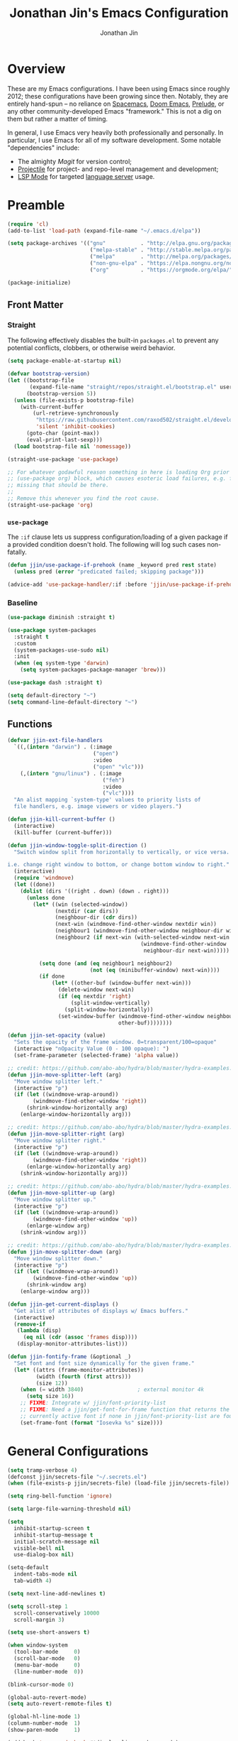 # -*- after-save-hook: (org-babel-tangle); before-save-hook: (delete-trailing-whitespace)-*-

#+TITLE: Jonathan Jin's Emacs Configuration
#+AUTHOR: Jonathan Jin
#+PROPERTY: header-args:emacs-lisp :exports code :results none :tangle init.el

#+STARTUP: showall

[[file:screenshot.png]]

* Overview

  These are my Emacs configurations. I have been using Emacs since roughly 2012;
  these configurations have been growing since then. Notably, they are entirely
  hand-spun -- no reliance on [[https://www.spacemacs.org/][Spacemacs]], [[https://github.com/hlissner/doom-emacs][Doom Emacs]], [[https://prelude.emacsredux.com/][Prelude]], or any other
  community-developed Emacs "framework." This is not a dig on them but rather a
  matter of timing.

  In general, I use Emacs very heavily both professionally and personally. In
  particular, I use Emacs for all of my software development. Some notable
  "dependencies" include:

  - The almighty [[magit.vc/][Magit]] for version control;
  - [[https://docs.projectile.mx/projectile/index.html][Projectile]] for project- and repo-level management and development;
  - [[https://emacs-lsp.github.io/lsp-mode/][LSP Mode]] for targeted [[https://microsoft.github.io/language-server-protocol/][language server]] usage.

* Preamble

  #+BEGIN_SRC emacs-lisp
    (require 'cl)
    (add-to-list 'load-path (expand-file-name "~/.emacs.d/elpa"))

    (setq package-archives '(("gnu"           . "http://elpa.gnu.org/packages/")
                              ("melpa-stable" . "http://stable.melpa.org/packages/")
                              ("melpa"        . "http://melpa.org/packages/")
                              ("non-gnu-elpa" . "https://elpa.nongnu.org/nongnu/")
                              ("org"          . "https://orgmode.org/elpa/")))

    (package-initialize)
  #+END_SRC

** Front Matter

*** Straight

    The following effectively disables the built-in =packages.el= to prevent any
    potential conflicts, clobbers, or otherwise weird behavior.

    #+begin_src emacs-lisp :tangle early-init.el
      (setq package-enable-at-startup nil)
    #+end_src

    #+BEGIN_SRC emacs-lisp
      (defvar bootstrap-version)
      (let ((bootstrap-file
             (expand-file-name "straight/repos/straight.el/bootstrap.el" user-emacs-directory))
            (bootstrap-version 5))
        (unless (file-exists-p bootstrap-file)
          (with-current-buffer
              (url-retrieve-synchronously
               "https://raw.githubusercontent.com/raxod502/straight.el/develop/install.el"
               'silent 'inhibit-cookies)
            (goto-char (point-max))
            (eval-print-last-sexp)))
        (load bootstrap-file nil 'nomessage))
    #+END_SRC

    #+BEGIN_SRC emacs-lisp
      (straight-use-package 'use-package)

      ;; For whatever godawful reason something in here is loading Org prior to the
      ;; (use-package org) block, which causes esoteric load failures, e.g. functions
      ;; missing that should be there.
      ;;
      ;; Remove this whenever you find the root cause.
      (straight-use-package 'org)
    #+END_SRC

*** =use-package=

    The =:if= clause lets us suppress configuration/loading of a given package
    if a provided condition doesn't hold. The following will log such cases
    non-fatally.

    #+BEGIN_SRC emacs-lisp
      (defun jjin/use-package-if-prehook (name _keyword pred rest state)
        (unless pred (error "predicated failed; skipping package")))

      (advice-add 'use-package-handler/:if :before 'jjin/use-package-if-prehook)
    #+END_SRC

*** Baseline

   #+BEGIN_SRC emacs-lisp
     (use-package diminish :straight t)

     (use-package system-packages
       :straight t
       :custom
       (system-packages-use-sudo nil)
       :init
       (when (eq system-type 'darwin)
         (setq system-packages-package-manager 'brew)))

     (use-package dash :straight t)

     (setq default-directory "~")
     (setq command-line-default-directory "~")
   #+END_SRC

** Functions

   #+BEGIN_SRC emacs-lisp
     (defvar jjin-ext-file-handlers
       `((,(intern "darwin") . (:image
                                ("open")
                                :video
                                ("open" "vlc")))
         (,(intern "gnu/linux") . (:image
                                   ("feh")
                                   :video
                                   ("vlc"))))
       "An alist mapping `system-type' values to priority lists of
       file handlers, e.g. image viewers or video players.")

     (defun jjin-kill-current-buffer ()
       (interactive)
       (kill-buffer (current-buffer)))

     (defun jjin-window-toggle-split-direction ()
       "Switch window split from horizontally to vertically, or vice versa.

     i.e. change right window to bottom, or change bottom window to right."
       (interactive)
       (require 'windmove)
       (let ((done))
         (dolist (dirs '((right . down) (down . right)))
           (unless done
             (let* ((win (selected-window))
                    (nextdir (car dirs))
                    (neighbour-dir (cdr dirs))
                    (next-win (windmove-find-other-window nextdir win))
                    (neighbour1 (windmove-find-other-window neighbour-dir win))
                    (neighbour2 (if next-win (with-selected-window next-win
                                               (windmove-find-other-window
                                                neighbour-dir next-win)))))

               (setq done (and (eq neighbour1 neighbour2)
                               (not (eq (minibuffer-window) next-win))))
               (if done
                   (let* ((other-buf (window-buffer next-win)))
                     (delete-window next-win)
                     (if (eq nextdir 'right)
                         (split-window-vertically)
                       (split-window-horizontally))
                     (set-window-buffer (windmove-find-other-window neighbour-dir)
                                        other-buf))))))))

     (defun jjin-set-opacity (value)
       "Sets the opacity of the frame window. 0=transparent/100=opaque"
       (interactive "nOpacity Value (0 - 100 opaque): ")
       (set-frame-parameter (selected-frame) 'alpha value))

     ;; credit: https://github.com/abo-abo/hydra/blob/master/hydra-examples.el
     (defun jjin-move-splitter-left (arg)
       "Move window splitter left."
       (interactive "p")
       (if (let ((windmove-wrap-around))
             (windmove-find-other-window 'right))
           (shrink-window-horizontally arg)
         (enlarge-window-horizontally arg)))

     ;; credit: https://github.com/abo-abo/hydra/blob/master/hydra-examples.el
     (defun jjin-move-splitter-right (arg)
       "Move window splitter right."
       (interactive "p")
       (if (let ((windmove-wrap-around))
             (windmove-find-other-window 'right))
           (enlarge-window-horizontally arg)
         (shrink-window-horizontally arg)))

     ;; credit: https://github.com/abo-abo/hydra/blob/master/hydra-examples.el
     (defun jjin-move-splitter-up (arg)
       "Move window splitter up."
       (interactive "p")
       (if (let ((windmove-wrap-around))
             (windmove-find-other-window 'up))
           (enlarge-window arg)
         (shrink-window arg)))

     ;; credit: https://github.com/abo-abo/hydra/blob/master/hydra-examples.el
     (defun jjin-move-splitter-down (arg)
       "Move window splitter down."
       (interactive "p")
       (if (let ((windmove-wrap-around))
             (windmove-find-other-window 'up))
           (shrink-window arg)
         (enlarge-window arg)))

     (defun jjin-get-current-displays ()
       "Get alist of attributes of displays w/ Emacs buffers."
       (interactive)
       (remove-if
        (lambda (disp)
          (eq nil (cdr (assoc 'frames disp))))
        (display-monitor-attributes-list)))

     (defun jjin-fontify-frame (&optional _)
       "Set font and font size dynamically for the given frame."
       (let* ((attrs (frame-monitor-attributes))
              (width (fourth (first attrs)))
              (size 12))
         (when (= width 3840)                 ; external monitor 4k
           (setq size 16))
         ;; FIXME: Integrate w/ jjin/font-priority-list
         ;; FIXME: Need a jjin/get-font-for-frame function that returns the frame's
         ;; currently active font if none in jjin/font-priority-list are found
         (set-frame-font (format "Iosevka %s" size))))
   #+END_SRC

* General Configurations

  #+BEGIN_SRC emacs-lisp
    (setq tramp-verbose 4)
    (defconst jjin/secrets-file "~/.secrets.el")
    (when (file-exists-p jjin/secrets-file) (load-file jjin/secrets-file))

    (setq ring-bell-function 'ignore)

    (setq large-file-warning-threshold nil)

    (setq
      inhibit-startup-screen t
      inhibit-startup-message t
      initial-scratch-message nil
      visible-bell nil
      use-dialog-box nil)

    (setq-default
      indent-tabs-mode nil
      tab-width 4)

    (setq next-line-add-newlines t)

    (setq scroll-step 1
      scroll-conservatively 10000
      scroll-margin 3)

    (setq use-short-answers t)

    (when window-system
      (tool-bar-mode     0)
      (scroll-bar-mode   0)
      (menu-bar-mode     0)
      (line-number-mode  0))

    (blink-cursor-mode 0)

    (global-auto-revert-mode)
    (setq auto-revert-remote-files t)

    (global-hl-line-mode 1)
    (column-number-mode  1)
    (show-paren-mode     1)

    (add-hook 'prog-mode-hook #'display-line-numbers-mode)

    (electric-pair-mode)

    (delete-selection-mode +1)

    (add-hook 'prog-mode-hook 'turn-on-auto-fill)
    (add-hook 'text-mode-hook 'turn-on-auto-fill)

    (fringe-mode '(4 . 0))

    (with-eval-after-load 'dired
      (define-key dired-mode-map (kbd "RET") 'dired-find-alternate-file))

    (put 'dired-find-alternate-file 'disabled nil)

    (setq echo-keystrokes 0)

    (use-package image-dired
      :after dash
      :init
      (if-let* ((handlers (alist-get system-type jjin-ext-file-handlers))
                (handler (-first 'executable-find (plist-get handlers :image))))
          (setq image-dired-external-viewer (executable-find handler))))

    (setq term-ansi-default-program (getenv "SHELL"))

    (setq enable-remote-dir-locals t)

    (setq custom-file "~/.emacs-custom.el")
    (when (file-exists-p custom-file) (load custom-file))

    (use-package midnight
      :init
      (setq clean-buffer-list-delay-general 0.006)) ; 10 minutes

    (setq-default fill-column 80)
  #+END_SRC

** Scratch Org-mode

   I spend more time in Org-mode than I do writing Elisp.

   #+BEGIN_SRC emacs-lisp
     ;; (setq initial-major-mode 'org-mode)
   #+END_SRC

** Appearance

*** Themes

    #+BEGIN_SRC emacs-lisp
      (use-package gotham-theme
        :if window-system
        :disabled t
        :config
        (load-theme 'gotham t))

      (use-package nord-theme
        :if window-system
        :straight t
        :disabled t
        :custom (nord-comment-brightness 10)
        :config
        (load-theme 'nord t))

      (use-package kaolin-themes
        :if window-system
        :straight t
        :config
        (load-theme 'kaolin-ocean t))
    #+END_SRC

*** General

    #+BEGIN_SRC emacs-lisp
      (setq-default x-stretch-cursor t)

      (setq custom-safe-themes t)

      (defun jjin/switch-to-scratch-or-create ()
        "Switches to scratch buffer if it exists, creating it if not."
        (interactive)
        (switch-to-buffer "*scratch*"))

      (defun jjin/font-installed-p (font-name)
        "Returns t if FONT-NAME is found to be installed; nil otherwise."
        (not (null (x-list-fonts font-name))))

      ;; FIXME: This needs to tap homebrew/cask-fonts first
      ;; FIXME: This currently does not work, since
      ;; `system-packages-package-installed-p' isn't anything more than an alias to
      ;; `executable-find', making this useless.
      ;; (system-packages-ensure "font-iosevka")

      ;; FIXME:
      ;;
      ;; Elements in font-priority-list should consist of:
      ;;   - Font name;
      ;;   - Sizes for: large screens; small screens; etc.
      ;;
      ;; This can allow consuming functions e.g. jjin-fontify-frame to select both the
      ;; name and size based on the display the current frame resides on.
      (defvar jjin/font-priority-list
        '("Iosevka Nerd Font 12" "Iosevka 12" "IBM Plex Mono 12" "Source Code Pro 14" "Terminus (TTF) 16")
        "Priority-sorted list of fonts to attempt to set frame to.")

      ;; TODO: Install font-iosevka

      (if window-system
          (-when-let (font-name (-first 'jjin/font-installed-p jjin/font-priority-list))
            (set-frame-font font-name)))

      ;; (when (functionp 'set-fontset-font)
      ;;   (set-fontset-font "fontset-default"
      ;;                     'unicode
      ;;                     (font-spec :family "DejaVu Sans Mono")))

      (jjin-set-opacity 90)

      (add-hook 'window-size-change-functions #'jjin-fontify-frame)
    #+END_SRC

** Environment-specific

*** Mac

    #+BEGIN_SRC emacs-lisp
      (add-to-list 'default-frame-alist '(undecorated . t))
      (when (eq system-type 'darwin)
        (add-to-list 'auth-sources 'macos-keychain-internet)

        (setq mac-command-modifier 'meta)
        (setq mac-right-command-modifier 'meta)
        (setq mac-option-modifier 'super)
        (setq mac-right-option-modifier 'super)
        (setq system-uses-terminfo nil))
    #+END_SRC

    =compilation-mode= invokes shell in a non-interactive shell, which means
    that configurations in =.bashrc= do not get surfaced. This can cause
    complications in cases where, for instance, successful compilation is
    predicated on conditions set within a provisioned profile file that I do not
    control. When Bash is started non-interactively, it looks for =BASH_ENV= in
    the environment, expands its value if it appears there, and uses the
    expanded value as the name of a file to read and execute. As such, we set
    that environment value to our startup file here.

    #+begin_src emacs-lisp
      (when (eq system-type 'darwin) (setenv "BASH_ENV" "$HOME/.bashrc"))
    #+end_src


** Server

   Make sure =EDITOR= and/or =VISUAL= is/are set to =emacsclient=.

   #+BEGIN_SRC emacs-lisp
     (use-package server
       :config
       (unless (server-running-p) (server-start)))
   #+END_SRC

** Nested .dir-locals.el

   #+begin_src emacs-lisp
     (use-package nested-dir-local
       :straight (:repo "git@github.com:jinnovation/nested-dir-locals.el.git"))
   #+end_src

** Window Configurations

   #+begin_src emacs-lisp
     (use-package eyebrowse
       :straight t
       :custom
       (eyebrowse-new-workspace t)
       :config
       (eyebrowse-mode 1))
     ;; FIXME: Add eyebrowse switch window config bindings to the window hydra

     (defvar jjin/help-modes '(helpful-mode
                               help-mode
                               Man-mode
                               woman-mode
                               Info-mode
                               godoc-mode))

     (defun jjin/help-buffer-p (buf &optional act)
       "Check if BUF is a 'help' buffer.

     ACT is a buffer action that enables use in
     `display-buffer-alist'."
       (member (with-current-buffer buf major-mode) jjin/help-modes))

     (add-to-list 'display-buffer-alist
                  `(jjin/help-buffer-p
                    (display-buffer--maybe-same-window
                     display-buffer-reuse-window
                     display-buffer-reuse-mode-window)
                    (mode . ,jjin/help-modes)
                    (inhibit-same-window . nil)))

     ;; FIXME: This doesn't play nicely w/ M-x mu4e
     (add-to-list 'display-buffer-alist
                  '((lambda (buf act) (equal (with-current-buffer buf major-mode) 'mu4e-headers-mode))
                    (display-buffer--maybe-same-window
                     display-buffer-reuse-window
                     display-buffer-reuse-mode-window)

                    (mode . mu4e-headers-mode)
                    (inhibit-same-window . nil)
                    )
                  )
   #+end_src

** Tab Bar

   #+begin_src emacs-lisp
     (add-to-list 'tab-bar-format 'tab-bar-format-align-right t)
     (add-to-list 'tab-bar-format 'tab-bar-format-global t)
   #+end_src

** Compilation mode

   #+begin_src emacs-lisp
     (add-hook 'compilation-filter-hook 'ansi-color-compilation-filter)
   #+end_src

* Keys

** Personal maps

   #+BEGIN_SRC emacs-lisp
     (define-prefix-command 'jjin-vc-map)
     (bind-key "C-c v" 'jjin-vc-map)
   #+END_SRC

** Keybindings

   #+BEGIN_SRC emacs-lisp
     (bind-keys :map global-map
                ("C-x k"              . jjin-kill-current-buffer)
                ("C-x m"              . execute-extended-command)
                ("RET"                . newline-and-indent))

     (unbind-key "<menu>")
     (unbind-key "M-`")
     (unbind-key "C-c C-w")
     (unbind-key "C-x C-n")      ; set-goal-column
     (unbind-key "s-t")          ; ns-popup-font-panel
     (unbind-key "s-w")          ; delete-frame

     (unbind-key "<f10>")
     (unbind-key "<f11>")
     (unbind-key "M-<f10>")
     (unbind-key "<escape> <f10>")

     (bind-keys :map global-map
                ("<s-backspace>" . backward-kill-word)
                ("s-s" . save-buffer)
                ("s-b" . switch-to-buffer)
                ("s-`" . recompile))
   #+END_SRC

   #+BEGIN_SRC emacs-lisp
     (use-package hydra
       :commands defhydra
       :straight t)

     (use-package pretty-hydra
       :straight t
       :after all-the-icons
       :config
       (pretty-hydra-define jjin-hydra-exec
         (:title (with-material "apps" "Apps" 1 -0.05))
         ("General" ()))

       (pretty-hydra-define jjin-hydra-window
         (:title (with-octicon "browser" "Windows" 1 -0.05))

         ("Move"
          (("h" windmove-left "move left")
           ("l" windmove-right "move right")
           ("j" windmove-down "move down")
           ("k" windmove-up "move up"))
          "Split"
          (("H" jjin-move-splitter-left "move splitter left")
           ("L" jjin-move-splitter-right "move splitter right")
           ("J" jjin-move-splitter-down "move splitter down")
           ("K" jjin-move-splitter-up "move splitter up")
           ("|" jjin-window-toggle-split-direction "toggle split")
           ("s" split-window-below "split window (below)")
           ("v" split-window-right "split window (right)"))
          "Other"
          (("q" delete-window "delete window")
           ("Q" kill-buffer-and-window "kill buffer, delete window")
           ("b" balance-windows "balance")
           (";" ace-window "select window" :exit t))))

       (pretty-hydra-define jjin-buffer-hydra
         (:title (with-material "code" "Buffers" 1 -0.005) :color teal)
         ("Name"
          (("r" rename-buffer "Rename"))))

       (bind-key "C-c b" 'jjin-buffer-hydra/body)

       (bind-key "C-c w" 'jjin-hydra-window/body)
       (bind-key "s-<escape>" 'jjin-hydra-exec/body))

     (use-package major-mode-hydra
       :straight t
       :bind
       ("s-SPC" . major-mode-hydra))
   #+END_SRC

* Development Environments

** LSP

   The [[https://microsoft.github.io/language-server-protocol/][Language Server Protocol (LSP)]] provides an interchange protocol to allow
   editor-agnostic language functionality.

   #+begin_src emacs-lisp
     (use-package eglot
      :ensure-system-package (typescript-language-server gopls))
   #+end_src

   #+begin_src emacs-lisp
     (use-package lsp-mode
        :straight t
        :hook ((python-mode . lsp-deferred)
               (tsx-ts-mode . lsp-deferred)
               (typescript-ts-mode . lsp-deferred)
               (go-mod-ts-mode . lsp-deferred)
               (go-ts-mode . lsp-deferred))
               ;; (terraform-mode . lsp-deferred)
               ;; (yaml-mode . lsp-deferred))
        ;; TODO:
        ;; For Python, would like the following installed:
        ;;   - python-lsp-server
        ;;   - python-lsp-black
        ;;   - pylsp-mypy
        ;;   - pyls-isort
        :custom
        (lsp-ui-sideline-enable nil)         ; Disable until the weird text
                                             ; overflow issue is fixed
        (lsp-signature-render-documentation nil)
        (lsp-pyls-configuration-sources ["flake8"])
        (lsp-pyls-plugins-pycodestyle-enabled nil)
        (lsp-pylsp-server-command '("pylsp"))
        (lsp-pyls-server-command '("pylsp"))
        (lsp-enable-snippet nil)
        (lsp-log-io t)
        (lsp-document-sync-method nil)
        (lsp-print-performance t)
        (lsp-before-save-edits nil)
        (lsp-signature-render-documentation t)
        (lsp-pyls-plugins-pydocstyle-enabled t)
        (lsp-pyls-plugins-pyflakes-enabled nil)
        (lsp-pyls-plugins-flake8-enabled t)
        (lsp-pyls-plugins-pydocstyle-convention "pep257")
        (lsp-pyls-plugins-mccabe-enabled nil)
        (lsp-go-codelenses nil)
        (lsp-go-use-gofumpt t)
        :init
        ;; (setq lsp-document-sync-method 'lsp--sync-incremental)
        (add-hook 'hack-local-variables-hook
                  (lambda () (when (derived-mode-p 'python-mode) (lsp))))
        :config
        (when (-contains? (lsp-session-folders (lsp-session)) (f-expand "~"))
          (warn "LSP workspace folders list contains home dir; this can be problematic, consider removing."))

        (lsp-register-custom-settings '(("gopls.completeUnimported" t t)
                                        ("gopls.staticcheck" t t)
                                        ("pyls.plugins.pyls_mypy.enabled" t t)
                                        ("pyls.plugins.pyls_mypy.live_mode" nil t)))

        ;; FIXME: Oncen gopackagesdriver is available, set up here to cooperate w/
        ;; Bazel projects.
        (defun lsp-go-install-save-hooks ()
          (add-hook 'before-save-hook #'lsp-format-buffer t t)
          (add-hook 'before-save-hook #'lsp-organize-imports t t))
        (add-hook 'go-mode-hook #'lsp-go-install-save-hooks))
   #+end_src

** Bazel

   #+begin_src emacs-lisp
     (use-package bazel-mode
       :disabled t
       :straight (emacs-bazel-mode :type git :host github :repo "bazelbuild/emacs-bazel-mode"))
   #+end_src

** C/C++

   #+BEGIN_SRC emacs-lisp
     (setq c-block-comment-prefix "* ")

     ;; (defvaralias 'c-basic-offset 'tab-width)

     (c-set-offset 'arglist-intro '+)
     (c-set-offset 'arglist-close 0)
   #+END_SRC

   #+BEGIN_SRC emacs-lisp
     (use-package irony
       :disabled t
       :commands irony-mode
       :init
       (add-hook 'c-mode-hook 'irony-mode)
       (add-hook 'c++-mode-hook 'irony-mode)
       :config
       (use-package flycheck-irony
         :config
         (add-hook 'flycheck-mode-hook 'flycheck-irony-setup)))

     (use-package company-irony
       :disabled t
       :config
       (add-to-list 'company-backends 'company-irony))

     (use-package clang-format
       :disabled t
       :config
       (add-to-list 'auto-mode-alist '("\\.clang-format$" . yaml-mode)))
   #+END_SRC

** Editorconfig

   #+begin_src emacs-lisp
     (use-package editorconfig
       :straight t
       :config
       (editorconfig-mode 1))
   #+end_src
** Go

   #+BEGIN_SRC emacs-lisp
     (require 'go-ts-mode)

     (use-package lsp-ivy
       :straight t
       :after (ivy lsp-mode))

     (use-package lsp-ui
       :straight t
       :after lsp-mode
       :custom
       (lsp-ui-doc-enable nil "doc display on hover uses posframes (don't work well w/ macos fullscreen)")
       (lsp-ui-sideline-show-hover t))
   #+END_SRC

** Lisp

   #+BEGIN_SRC emacs-lisp
     (add-to-list 'auto-mode-alist '("emacs$" . emacs-lisp-mode))
     (add-to-list 'auto-mode-alist '("Cask" . emacs-lisp-mode))
   #+END_SRC

** Javascript

   #+BEGIN_SRC emacs-lisp
     (defvaralias 'js-indent-level 'tab-width)

     (use-package js2-mode
       :mode (("\\.js$" . js2-mode)
              ("\\.jsx$" . js2-jsx-mode))
       :straight t)

     (use-package json-mode
       :straight t)
   #+END_SRC

** LaTeX

   #+BEGIN_SRC emacs-lisp
     ;; sets latex-mode to compile w/ pdflatex by default
     (setq TeX-PDF-mode t
         TeX-parse-self t
         TeX-newline-function 'reindent-then-newline-and-indent)

     (eval-after-load "tex"
         '(setcdr (assoc "LaTeX" TeX-command-list)
              '("%`%l%(mode) -shell-escape%' %t"
                   TeX-run-TeX nil (latex-mode doctex-mode) :help "Run LaTeX")))

     ;; latex-mode-specific hooks (because latex-mode is not derived from prog-mode)
     (add-hook 'LaTeX-mode-hook
         (lambda ()
             (TeX-fold-mode 1)
             (auto-fill-mode)
             (add-to-list 'TeX-command-list '("XeLaTeX" "%`xelatex%(mode)%' %t"
                                                 TeX-run-TeX nil t))))
   #+END_SRC

** Shell

   #+BEGIN_SRC emacs-lisp
     (add-to-list 'auto-mode-alist '("zshrc$" . sh-mode))
     (add-to-list 'auto-mode-alist '("\\.zsh$" . sh-mode))
     (add-to-list 'auto-mode-alist '("\\.bats$" . sh-mode))
   #+END_SRC

** Graphing

   #+begin_src emacs-lisp
     (use-package graphviz-dot-mode
       :straight t)
   #+end_src

   #+begin_src emacs-lisp
     (use-package mermaid-mode
       :straight t
       :mode (("\\.mmd$" . mermaid-mode)))
   #+end_src

** Haskell

   #+BEGIN_SRC emacs-lisp
     (use-package haskell-mode
       :disabled t
       :config
       (add-hook 'haskell-mode-hook 'turn-on-haskell-indent))
   #+END_SRC

** SQL

   #+BEGIN_SRC emacs-lisp
     (add-hook 'sql-interactive-mode-hook
               (lambda ()
                 (toggle-truncate-lines t)))
   #+END_SRC

** Protobuf

   #+begin_src emacs-lisp
     (use-package protobuf-mode
       :straight t)
   #+end_src

** Python

   #+BEGIN_SRC emacs-lisp
     (add-to-list 'major-mode-remap-alist
                  '(python-mode . python-ts-mode))

     (setq python-fill-docstring-style 'pep-257)

     (setq python-indent-def-block-scale 1)

     (use-package pyvenv
       :straight t
       :init
       (setenv "WORKON_HOME" "~/.pyenv/versions"))
   #+END_SRC

** Emacs Lisp

   #+BEGIN_SRC emacs-lisp
     (use-package elisp-mode
       :bind (("C-c C-f" . find-function)
              ("C-c C-v" . find-variable)))

     (use-package elisp-autofmt
       :straight t
       :disabled t
       :commands (elisp-autofmt-mode elisp-autofmt-buffer))

     (use-package buttercup
       :straight t)
   #+END_SRC

** Markdown

   #+BEGIN_SRC emacs-lisp
     (use-package markdown-mode
       :straight t
       :mode "\\.md$"
       :bind (:map markdown-mode-map
                   ("M-]" . markdown-demote)
                   ("M-[" . markdown-promote))
       :init
       (setq markdown-asymmetric-header t)
       :config
       (add-hook 'markdown-mode-hook 'auto-fill-mode))

     (use-package markdown-mode+
       :straight t
       :after markdown-mode)
   #+END_SRC

** Treesitter

   #+begin_src emacs-lisp
     (defun jjin/treesit-install-grammar-maybe (lang)
       "Installs Tree-sitter grammar for LANG if and only if it is not already
       installed and available."
       (unless (treesit-language-available-p lang)
         (treesit-install-language-grammar lang)))

     (use-package treesit
       :custom
       (treesit-language-source-alist
        '((tsx "https://github.com/tree-sitter/tree-sitter-typescript" "v0.20.6" "tsx/src")
          (go "https://github.com/tree-sitter/tree-sitter-go" "v0.20.0" "src")
          (yaml "https://github.com/ikatyang/tree-sitter-yaml" "v0.5.0" "src")
          (gomod "https://github.com/camdencheek/tree-sitter-go-mod" "v1.0.2" "src")
          (python "https://github.com/tree-sitter/tree-sitter-python" "v0.21.0" "src")
          (typescript "https://github.com/tree-sitter/tree-sitter-typescript" "v0.20.6" "typescript/src")
          (typst "https://github.com/uben0/tree-sitter-typst" "v0.10-2" "src")))
       :config
       (dolist (src treesit-language-source-alist)
         (jjin/treesit-install-grammar-maybe (car src))))
   #+end_src

** Typescript

   #+begin_src emacs-lisp
     (use-package typescript-ts-mode)
   #+end_src
** Typst

   #+begin_src emacs-lisp
     (use-package typst-ts-mode
       :after (treesit major-mode-hydra)
       :straight (typst-ts-mode :type git :host sourcehut :repo "meow_king/typst-ts-mode" :files (:defaults "*.el"))
       :config
       (defun jjin/run-typstfmt-maybe ()
         "Runs typstfmt on the current buffer if it is installed."
         (interactive)
         (when (and (executable-find "typstfmt") (buffer-file-name))
           (shell-command (format "typstfmt %s" (buffer-file-name)))))

       ;; FIXME: For some reason doesn't work?
       ;; (defun jjin/typst-install-save-hooks ()
       ;;   (add-hook 'before-save-hook #'jjin/run-typstfmt-maybe t t))

       ;; (add-hook 'typst-ts-mode-hook #'jjin/typst-install-save-hooks)

       (major-mode-hydra-define typst-ts-mode
         (:title "Typst: Commands")
         ("Compilation"
          (("C" typst-ts-mode-compile "Compile")
           ("c" typst-ts-mode-compile-and-preview "Compile and preview")
           ;; FIXME: Display whether currently on or off
           ("w" typst-ts-mode-watch-toggle "Watch toggle"))
          "Format"
          (("f" jjin/run-typstfmt-maybe "Auto-format")))))
   #+end_src
** YAML

   #+BEGIN_SRC emacs-lisp
     (use-package yaml-ts-mode)
   #+END_SRC

** Jinja2

   #+begin_src emacs-lisp
     (use-package jinja2-mode
       :straight t)
   #+end_src

* General Packages

** =ace-link=

   #+BEGIN_SRC emacs-lisp
     (use-package ace-link
       :straight t
       :after org ;; fn ace-link-org loads org-mode
       :commands (ace-link-eww ace-link-setup-default)
       :init (ace-link-setup-default))
   #+END_SRC

** =ace-window=

   #+BEGIN_SRC emacs-lisp
     (use-package ace-window
       :commands ace-window
       :straight t
       :init
       (setq aw-keys '(?a ?r ?s ?t ?q ?w ?f ?p))

       :config
       ;; technically should be able to use mu4e~update-name but for whatever reason
       ;; the mu4e update index function uses the hardcoded string w/ space padding.
       (add-to-list 'aw-ignored-buffers " *mu4e-update*"))
   #+END_SRC

** [[https://github.com/wandersoncferreira/code-review][code-review]]

   #+begin_src emacs-lisp
     (use-package code-review
       :straight t
       :disabled t)
   #+end_src

** =conf-mode=

   #+BEGIN_SRC emacs-lisp
     (use-package conf-mode
       :mode
       (;; systemd
         ("\\.service\\'"     . conf-unix-mode)
         ("\\.timer\\'"      . conf-unix-mode)
         ("\\.target\\'"     . conf-unix-mode)
         ("\\.mount\\'"      . conf-unix-mode)
         ("\\.automount\\'"  . conf-unix-mode)
         ("\\.slice\\'"      . conf-unix-mode)
         ("\\.socket\\'"     . conf-unix-mode)
         ("\\.path\\'"       . conf-unix-mode)

         ;; general
         ("conf\\(ig\\)?$"   . conf-mode)
         ("rc\\(_local\\)?$" . conf-mode)))
   #+END_SRC

** =company=

   #+BEGIN_SRC emacs-lisp
     (use-package company
       :defines company-backends
       :diminish company-mode
       :straight t
       :custom
       (company-dabbrev-downcase nil)
       :config
       (add-hook 'after-init-hook 'global-company-mode)
       (setq company-idle-delay 0.1))
   #+END_SRC

** =dired=

   #+BEGIN_SRC emacs-lisp
     (setq dired-listing-switches "-alh")

     (use-package dired-open
       :straight t
       :after dash
       :init
       (if-let* ((handler-vid (-first 'executable-find
                                      (plist-get
                                       (alist-get system-type jjin-ext-file-handlers)
                                       :video)))
                 (path (executable-find handler-vid)))
           (setq dired-open-extensions `(("mp4" . ,(executable-find handler-vid))
                                         ("avi" . ,(executable-find handler-vid))))))
   #+END_SRC

   #+begin_src emacs-lisp
     (use-package dirvish
       :straight t
       :init
       (pretty-hydra-define+ jjin-hydra-exec nil
         ("General" (("d" dirvish "dirvish" :exit t))))

       :config
       (dirvish-override-dired-mode))
   #+end_src

** =doc-view-mode=

   #+BEGIN_SRC emacs-lisp
     (use-package doc-view
       :init
       (setq doc-view-resolution 200))
   #+END_SRC

** Docker

   #+begin_src emacs-lisp
     (use-package docker
       :straight t)

     (use-package dockerfile-mode
       :straight t)
   #+end_src

** =ediff=

   #+BEGIN_SRC emacs-lisp
     (use-package ediff
       :custom
       (ediff-window-setup-function 'ediff-setup-windows-plain))
   #+END_SRC

** =exec-path-from-shell=

   #+BEGIN_SRC emacs-lisp
     (use-package exec-path-from-shell
       :straight t
       :custom
       (exec-path-from-shell-variables '("PATH"
                                         "MANPATH"
                                         "GOPATH"
                                         "GOROOT"
                                         "GO111MODULE"
                                         "JENKINS_USER"
                                         "JENKINS_API_TOKEN"))
       ;; (exec-path-from-shell-shell-name "zsh")
       (exec-path-from-shell-shell-name shell-file-name)
       :config
       (exec-path-from-shell-initialize))
    #+END_SRC

** vterm

   #+begin_src emacs-lisp
     (use-package vterm
       ;; :ensure-system-package cmake
       :straight t
       :bind (:map global-map
                   ("s-v" . vterm))
       :hook
       (vterm-mode . goto-address-mode)
       :custom
       (vterm-shell "/bin/zsh")
       (vterm-kill-buffer-on-exit t)
       :config
       (with-eval-after-load 'evil
         (add-to-list 'evil-emacs-state-modes 'vterm-mode)))
   #+end_src

** Evil (base + extras)

   #+BEGIN_SRC emacs-lisp
     (use-package evil
       :straight t
       :defines evil-normal-state-map
       :custom
       (evil-esc-delay 0)
       :config
       (evil-set-leader '(normal motion) (kbd "SPC"))
       (evil-define-key 'normal 'global (kbd "<leader>s") 'save-buffer)

       (mapc (lambda (m) (add-to-list 'evil-emacs-state-modes m t))
         '(eshell-mode
            calendar-mode

            finder-mode
            info-mode

            eww-mode
            eww-bookmark-mode

            dired-mode
            image-mode
            image-dired-thumbnail-mode
            image-dired-display-image-mode

            git-rebase-mode

            help-mode

            sql-interactive-mode
            org-capture-mode))
       ;; FIXME: what's the diff between set-initial-state and adding to list directly?
       (evil-set-initial-state 'term-mode 'emacs)

       (bind-keys :map evil-emacs-state-map
         ("<escape>" . evil-execute-in-normal-state))

       (evil-mode 1))

     (use-package evil-numbers
       :after evil
       :straight t
       :config
       (bind-keys :map evil-normal-state-map
                  ("C-a"   . evil-numbers/inc-at-pt)
                  ("C-c -" . evil-numbers/dec-at-pt)))

     (use-package evil-search-highlight-persist
       :after evil
       :straight t
       :config
       (bind-key "C-l" 'evil-search-highlight-persist-remove-all
                 evil-normal-state-map)
       (global-evil-search-highlight-persist t)

       (set-face-attribute
        'evil-search-highlight-persist-highlight-face
        nil
        :background (face-attribute 'match :background)))

     (use-package evil-surround
       :after evil
       :straight t
       :config
       (global-evil-surround-mode 1))

     (use-package evil-nerd-commenter
       :after evil
       :straight t
       :pretty-hydra
       ((:color teal)
        ("Commenting"
          (("i" evilnc-comment-or-uncomment-lines "Comment/Uncomment Lines")
           ("c" evilnc-copy-and-comment-lines "Copy and comment"))))
       :bind ("C-c c" . evil-nerd-commenter-hydra/body)
       :config
       (evil-define-key '(normal motion) 'global (kbd "<leader>c") 'evil-nerd-commenter-hydra/body))

   #+END_SRC

** =fill-column-indicator=

   #+BEGIN_SRC emacs-lisp
     (use-package fill-column-indicator
       :commands turn-on-fci-mode
       :straight t
       :disabled t
       :init
       (add-hook 'prog-mode-hook 'turn-on-fci-mode)
       (add-hook 'text-mode-hook 'turn-on-fci-mode)
       (setq fci-rule-color (face-attribute 'highlight :background)))
   #+END_SRC

** =flycheck=

   #+BEGIN_SRC emacs-lisp
     (use-package flycheck
       :straight t
       :defines flycheck-mode-hook
       :config
       (add-hook 'after-init-hook #'global-flycheck-mode))
   #+END_SRC

** Screencasting

   #+begin_src emacs-lisp
     (use-package gif-screencast
       :straight t
       :custom
       (gif-screencast-args '("-x"))
       ;; I have no idea why this value works but it does so whatever
       (gif-screencast-scale-factor 2.0)
       (gif-screencast-cropping-program "mogrify")
       (gif-screencast-capture-format "ppm"))
   #+end_src

** Git

   #+BEGIN_SRC emacs-lisp
     (bind-keys :map jjin-vc-map
                ("g" . vc-git-grep))

     (setq vc-handled-backends '(git))
   #+END_SRC

*** =git-commit-mode=

    #+BEGIN_SRC emacs-lisp
      (use-package git-commit-mode
        :commands git-commit-mode)
    #+END_SRC

*** =gitconfig-mode=
    #+BEGIN_SRC emacs-lisp
      (use-package gitconfig-mode
        :disabled t
        :straight t
        :mode "gitconfig")
    #+END_SRC

*** =gitignore-mode=

    #+BEGIN_SRC emacs-lisp
      (use-package gitignore-mode
        :disabled t
        :straight t
        :mode "gitignore")
    #+END_SRC

*** Magit

    Merge commits can sometimes be massive -- particularly in monorepo
    environments. Since showing the diff during commit in such scenarios is of
    questionable utility, we suppress its behavior with the following advice.

    #+begin_src emacs-lisp
      (defun jjin/do-if-merge-not-in-progress (oldfun)
        "Displays the diff during commit only in cases where a merge is
        not in progress."
        (when (not (magit-merge-in-progress-p)) (funcall oldfun)))

      (defun jjin/magit-fetch-from-origin-master ()
        (interactive)
        (magit-git-fetch "origin" "master"))

      (defun jjin/magit-checkout-previous-branch ()
        (interactive)
        (if-let ((p (magit-get-previous-branch)))
            (magit-checkout p)
          (error "No previous branch")))
    #+end_src

    #+BEGIN_SRC emacs-lisp
      ;; TODO: Magit has migrated to using transient, so all commented sections will
      ;; eventually need to be updated or removed.

      (use-package transient
        :straight (:source melpa)
        :init
        (setq transient-show-common-commands nil))

      (use-package git-modes
        :straight t)

      (use-package magit
        :straight t
        :hook
        (magit-revision-mode . goto-address-mode)
        :init
        ;; On status buffer init, jump to either unstaged changes or staged changes,
        ;; if present
        (setq magit-status-initial-section
              '(((unstaged) (status))
                ((staged) (status))))

        (add-to-list
         'safe-local-variable-values
         '(magit-status-headers-hook . (list
                                        magit-insert-error-header
                                        magit-insert-diff-filter-header
                                        magit-insert-head-branch-header
                                        magit-insert-upstream-branch-header
                                        magit-insert-push-branch-header)))

        (setq magit-log-arguments '("--graph"
                                    "--decorate"
                                    "--color"))

        (setq magit-display-buffer-function 'magit-display-buffer-same-window-except-diff-v1)

        (defun jjin/magit-status-at (dir)
          "Open Magit status buffer for project at root DIR."
          (magit-status dir))
        :bind (:map jjin-vc-map
                    ("!" . magit-git-command-topdir)
                    ("C" . magit-branch-and-checkout)
                    ("F" . magit-pull)
                    ("P" . magit-push)
                    ("b" . magit-blame)
                    ("c" . magit-checkout)
                    ("d" . magit-diff)
                    ("f" . magit-fetch)
                    ("l" . magit-log)
                    ("m" . magit-merge)
                    ("v" . magit-status)
                    ("z" . magit-stash)
                    :map magit-mode-map
                    ("X" . magit-reset-hard))

        :commands (magit-status)

        :config
        (with-eval-after-load 'git-rebase
          (bind-keys :map git-rebase-mode-map ("u" . git-rebase-undo)))

        ;; removes 1.4.0 warning in arguably cleaner way
        (remove-hook 'after-init-hook 'magit-maybe-show-setup-instructions)

        (defadvice magit-blame-mode (after switch-to-emacs-state activate)
          (if magit-blame-mode
              (evil-emacs-state 1)
            (evil-normal-state 1)))

        (with-eval-after-load 'evil
          (add-to-list 'evil-emacs-state-modes 'magit-popup-mode))

        (transient-append-suffix 'magit-commit 'magit-commit:--reuse-message
          '("-m"
            "Attach message"
            "--message="
            :prompt "Message"
            :reader magit-read-string))

        (defun jjin/magit-diff-upstream (&optional args files)
          (interactive (magit-diff-arguments))
          ;; FIXME: Use of HEAD here causes the diff buffer to reload when switching
          ;; branches. Fetch the explicit branch ref to keep the original diff
          ;; resilient.
          (magit-diff-range "@{u}..HEAD" args))

        (transient-insert-suffix 'magit-diff 'magit-show-commit
          '("U" "Diff upstream" jjin/magit-diff-upstream))

        (defun jjin/magit-find-file-from-upstream (file)
          "Same behavior as `magit-find-file', but specifically for the
      upstream branch."
          (interactive
           (list (magit-read-file-from-rev (magit-get-upstream-branch) "Find file")))
          (magit-find-file (magit-get-upstream-branch) file))

        (transient-append-suffix 'magit-fetch 'magit-fetch-all
          '("U" "origin/master" jjin/magit-fetch-from-origin-master))

        ;; Suppress diff display when the commit in question is a merge
        ;; (advice-add 'magit-commit-diff :before-until 'magit-merge-in-progress-p)
        )

        ;; (plist-put magit-merge-popup :actions (cons "Actions" (plist-get magit-merge-popup :actions)))
        ;; (plist-put magit-merge-popup
        ;;            :actions
        ;;            (cons '(?U "Upstream" (lambda (ignored &optional args)
        ;;                                    (interactive (magit-diff-arguments))
        ;;                                    (magit-merge "@{u}" args)))
        ;;                  (plist-get magit-merge-popup :actions)))

        ;; (plist-put
        ;;  magit-merge-popup
        ;;  :actions
        ;;  (cons
        ;;   (lambda ()
        ;;     (concat (propertize "Merge into " 'face 'magit-popup-heading)
        ;;             (propertize (or (magit-get-current-branch) "HEAD") 'face 'magit-branch-local)
        ;;             (propertize " from" 'face 'magit-popup-heading)))
        ;;   (plist-get magit-merge-popup :actions)))

        ;; (magit-define-popup-action 'magit-branch-popup
        ;;   ?P
        ;;   (lambda ()
        ;;     (if-let ((p (magit-get-previous-branch)))
        ;;         "Checkout previous branch"
        ;;       "No previous branch"))
        ;;   'jjin/magit-checkout-previous-branch))

      (use-package forge
        :straight t
        :after (magit transient)
        :custom
        (forge-owned-accounts "jjin")
        :config
        (add-to-list 'forge-alist '("ghe.spotify.net" "ghe.spotify.net/api/v3"
                                    "spotify-ghe" forge-github-repository))


        ;; (transient-append-suffix forge-dispatch 'forge-visit-pullreq )

        (magit-add-section-hook 'magit-status-sections-hook 'forge-insert-authored-pullreqs 'forge-insert-pullreqs nil)
        (magit-add-section-hook 'magit-status-sections-hook 'forge-insert-requested-reviews 'forge-insert-pullreqs nil)
        (magit-add-section-hook 'magit-status-sections-hook 'forge-insert-assigned-issues 'forge-insert-issues nil)
        (magit-add-section-hook 'magit-status-sections-hook 'forge-insert-authored-issues 'forge-insert-issues nil))
    #+END_SRC

** Helpful

   #+begin_src emacs-lisp
     (use-package helpful
       :straight t
       :bind (("C-h f" . #'helpful-callable)
              ("C-h v" . #'helpful-variable)
              ("C-h k" . #'helpful-key)
              :map helpful-mode-map
              ("Q"     . #'helpful-kill-buffers)
              ("g"     . #'helpful-update))
       :init
       (with-eval-after-load 'evil
         (add-to-list 'evil-motion-state-modes 'helpful-mode)))
   #+end_src

** =highlight-indent-guides=

   #+begin_src emacs-lisp
     (use-package highlight-indent-guides
       :straight t
       :custom
       (highlight-indent-guides-method 'character))
   #+end_src

** Completion + Filtering

   Constructs for completion and filtering, e.g. in the minibuffer.

   #+begin_src emacs-lisp
     (use-package vertico
       :straight (:files (:defaults "extensions/*"))
       :custom
       (vertico-grid-min-columns 4)
       (vertico-multiform-commands '((org-roam-node-find grid)))
       :config
       (vertico-mode 1)
       (vertico-multiform-mode 1))

     (use-package vertico-prescient
      :straight t
      :after vertico
      :config
      (prescient-persist-mode 1)
      (vertico-prescient-mode 1))

     (use-package orderless
       :straight t
       :custom (completion-styles '(orderless)))

     (use-package marginalia
       :straight t
       :config
       (marginalia-mode)
       (add-to-list 'marginalia-prompt-categories '("\\<[Pp]roject\\>" . jjin/project)))

     (use-package consult
       :straight t
       :demand t
       :bind
       (([remap isearch-forward] . consult-line)
        ([remap switch-to-buffer] . consult-buffer))
       :config
       (with-eval-after-load 'projectile
         (bind-key [remap projectile-ripgrep] 'consult-ripgrep)))

     (use-package embark
       :straight t
       :demand t
       :bind
       (("C-;" . embark-act))
       :config
       (embark-define-keymap jjin/project-actions
         "Keymap for actions on projects."
         ("v" jjin/projectile-vterm-at)
         ("g" jjin/magit-status-at))
       (add-to-list 'embark-keymap-alist '(jjin/project . jjin/project-actions)))

     (use-package consult-projectile
       :after (consult projectile)
       :straight (consult-projectile
                  :type git
                  :host gitlab
                  :repo "OlMon/consult-projectile"
                  :branch "master")
       :bind (:map projectile-command-map
              ("<SPC>" . consult-projectile))
       :config
       (with-eval-after-load 'projectile
         (setq consult-project-root-function #'projectile-project-root)))
   #+end_src

** [[https://github.com/muffinmad/emacs-mini-frame][mini-frame]]

   #+begin_src emacs-lisp
     (use-package mini-frame
       :disabled t
       :straight t
       :custom
       (mini-frame-show-parameters '((top . 0.2) (width . 0.5) (left . 0.5)))
       :config
       (mini-frame-mode -1))
   #+end_src

** =mu4e=

   =mu4e= has a notion of [[https://www.djcbsoftware.nl/code/mu/mu4e/Marking.html#Marking]["marks"]] that it uses to represent actions on messages
   -- refiling to specific directories, trashing, etc. These marks can
   furthermore be performed at the thread level to, for instance, archive an
   entire thread in one go.

   Oftentimes, I find myself -- for a variety of reasons -- wanting to archive
   only the very first email in a given thread, and trashing the rest. With
   vanilla =mu4e=, my best bet to do so is to mark an entire thread first with
   "delete," then to manually mark the thread head for archiving. Obviously,
   I'd like to perform this workflow with a single "meta-mark."

   The following predicate function will be useful.

   #+begin_src emacs-lisp
     (defun jjin/mu4e-msg-thread-head-p (&optional msg)
       "Given an mu4e message s-expression `msg', return t if the
     message is the absolute head of a thread, and nil otherwise. If
     `msg' is not provided, use the current message at point."
       (let* ((_msg (or msg (mu4e-message-at-point)))
              (thread (plist-get _msg :thread))
              (level (plist-get thread :level)))
         (zerop level)))
   #+end_src

   Now, we define a new mark to eventually add to the =mu4e-mark= list.

   #+begin_src emacs-lisp
     ;; FIXME: This mark doesn't co-operate well when trying to apply to subthread.
     (defvar jjin/mu4e-mark-refile-first-delete-rest
           '(refile-first
             :char ("R" . " ")
             :prompt "Refile head, delete rest"
             :dyn-target
             (lambda (target msg)
               (let ((f-folder-get
                      (if (jjin/mu4e-msg-thread-head-p msg)
                          'mu4e-get-refile-folder
                        'mu4e-get-trash-folder)))
                 (funcall f-folder-get msg)))
             :action
             (lambda (docid msg target)
               (let* ((key-mark
                       (if (jjin/mu4e-msg-thread-head-p msg)
                           'refile
                         'trash))
                      (mark (alist-get key-mark mu4e-marks))
                      (f-action (plist-get mark :action)))
                 (funcall f-action docid msg target))))
           "An mu4e mark action that, when applied to messages in a
     thread, will archive the head of the thread and trash the rest.")
   #+end_src

   Now for the rest of the config:

   #+BEGIN_SRC emacs-lisp
     (use-package mu4e
       :ensure-system-package mu
       :custom
       (mail-user-agent 'mu4e-user-agent)
       (mu4e-view-show-addresses t)
       (mu4e-compose-context-policy 'ask)
       (mu4e-update-interval nil)
       (mu4e-headers-skip-duplicates t)
       (mu4e-view-show-images t)
       (mu4e-compose-signature-auto-include nil)
       (mu4e-html2text-command 'mu4e-shr2text)
       ;; don't keep message buffers around
       (message-kill-buffer-on-exit t)
       (mu4e-context-policy 'pick-first)
       (mu4e-headers-include-related nil)
       (mu4e-view-use-gnus nil)
       (mu4e-change-filenames-when-moving t)
       (mu4e-split-view 'single-window)
       (mu4e-compose-format-flowed t)
       (message-send-mail-function 'smtpmail-send-it)
       (mu4e-bookmarks '((:query "(maildir:\"/personal/INBOX\" OR maildir:\"/work/INBOX\") flag:unread"
                          :name "Unread INBOXes"
                          :key ?U)
                         (:query "from:\"notification@fbworkmail.com\""
                          :name "Workface"
                          :key ?w)))
       :commands (mu4e mu4e-update-mail-and-index)
       :init
       (defhydra jjin-hydra-mu4e (:exit t)
         "Auxiliary commands for mu4e"
         ("m" mu4e-update-mail-and-index "update"))

       (pretty-hydra-define+ jjin-hydra-exec nil
         ("General" (("m" mu4e "mu4e" :exit t))))

       :config
       (with-eval-after-load 'ivy
         (setq mu4e-completing-read-function 'ivy-completing-read))

       ;; don't save message to Sent Messages for GMail accounts; Gmail/IMAP takes
       ;; care of this
       (setq mu4e-sent-messages-behavior
             (lambda ()
               (if (string= (message-sendmail-envelope-from) "jjin@spotify.com")
                   'delete
                 'sent)))

       (setq mu4e-maildir-shortcuts
             '(("/personal/INBOX"   . ?i)
               ("/personal/Sent"    . ?s)
               ("/personal/Drafts"  . ?d)
               ("/personal/Archive" . ?a)
               ("/work/INBOX" . ?I)
               ("/work/sent" . ?S)
               ("/work/drafts" . ?D)
               ("/work/archive" . ?A)))

       (setq mu4e-get-mail-command (if (not (executable-find "mbsync")) "true" "mbsync -Va"))

       (setq shr-use-colors nil)
       (setq shr-use-fonts nil)

       (add-hook 'mu4e-view-mode-hook 'visual-line-mode)

       (use-package gnus-dired
         :config
         ;; make the `gnus-dired-mail-buffers' function also work on message-mode derived
         ;; modes, such as mu4e-compose-mode
         (defun gnus-dired-mail-buffers ()
           (let (buffers)
             (save-current-buffer
               (dolist (buffer (buffer-list t))
                 (set-buffer buffer)
                 (when (and (derived-mode-p 'message-mode)
                            (null message-sent-message-via))
                   (push (buffer-name buffer) buffers))))
             (nreverse buffers)))

         (setq gnus-dired-mail-mode 'mu4e-user-agent)
         (add-hook 'dired-mode-hook 'turn-on-gnus-dired-mode))

       (set-face-attribute 'mu4e-header-highlight-face nil :underline nil)

       (add-to-list 'mu4e-view-actions
                    '("View in browser" . mu4e-action-view-in-browser)
                    t)
       (add-to-list 'mu4e-view-actions
                    '("Capture message" . mu4e-action-capture-message)
                    t)

       (defun mu4e-message-maildir-matches (msg rx)
         (when rx
           (if (listp rx)
               ;; if rx is a list, try each one for a match
               (or (mu4e-message-maildir-matches msg (car rx))
                   (mu4e-message-maildir-matches msg (cdr rx)))
             ;; not a list, check rx
             (string-match rx (mu4e-message-field msg :maildir)))))

       (setq mu4e-contexts
             `(,(make-mu4e-context
                 :name "personal"
                 :match-func
                 (lambda (msg)
                   (when msg
                     (or
                      (mu4e-message-maildir-matches msg "^/personal")
                      (mu4e-message-contact-field-matches msg :to "jjin082693@gmail.com")
                      (mu4e-message-contact-field-matches msg :to "me@jonathanj.in"))))
                 :vars `((user-mail-address . "me@jonathanj.in")
                         (mu4e-compose-signature . ,(concat "Jonathan Jin"))

                         (smtpmail-smtp-user . "me@jonathanj.in")
                         (smtpmail-smtp-server . "smtp.fastmail.com")
                         (smtpmail-smtp-service . 465)
                         (smtpmail-stream-type . ssl)

                         (user-full-name . "Jonathan Jin")
                         (mu4e-sent-folder . "/personal/Sent")
                         (mu4e-trash-folder . "/personal/Trash")
                         (mu4e-drafts-folder . "/personal/Drafts")
                         (mu4e-refile-folder . "/personal/Archive")))

               ,(make-mu4e-context
                 :name "work"
                 :match-func
                 (lambda (msg)
                   (when msg
                     (or
                      (mu4e-message-maildir-matches msg "^/work")
                      (mu4e-message-contact-field-matches msg :to "jjin@spotify.com"))))
                 :vars `((user-mail-address . "jjin@spotify.com")
                         (mu4e-compose-signature . ,(concat "Jonathan Jin"))

                         (smtpmail-smtp-user . "jjin@spotify.com")
                         (smtpmail-smtp-server . "smtp.gmail.com")
                         (smtpmail-smtp-service . 587)
                         (smtpmail-stream-type . nil)

                         (user-full-name . "Jonathan Jin")
                         (mu4e-sent-folder . "/work/sent")
                         (mu4e-trash-folder . "/work/trash")
                         (mu4e-drafts-folder . "/work/drafts")
                         (mu4e-refile-folder . "/work/Archive")))))

       ;; Sets `mu4e-user-mail-address-list' to the concatenation of all
       ;; `user-mail-address' values for all contexts. If you have other mail
       ;; addresses as well, you'll need to add those manually.
       (setq mu4e-user-mail-address-list
             (delq nil
                   (mapcar (lambda (context)
                             (when (mu4e-context-vars context)
                               (cdr (assq 'user-mail-address (mu4e-context-vars context)))))
                           mu4e-contexts)))

       (add-to-list 'mu4e-marks jjin/mu4e-mark-refile-first-delete-rest)

       ;; (setq projectile-globally-ignored-modes (remove-if 'symbolp projectile-globally-ignored-modes ))
       (with-eval-after-load 'projectile
         (mapc
          (lambda (mode)
            (add-to-list 'projectile-globally-ignored-modes (symbol-name mode)))
          '(mu4e-headers-mode
            mu4e~update-mail-mode
            mu4e~main-toggle-mail-sending-mode
            mu4e-main-mode
            mu4e-view-mode
            mu4e~view-define-mode
            mu4e-compose-mode
            mu4e-org-mode))))
   #+END_SRC

** =org-mode=


   #+BEGIN_SRC emacs-lisp
     ;; NB(@jinnovation): Copied wholesale from org-compat.el. This *should* be
     ;; accessible, but for some reason is not, resulting in (void-function
     ;; org-file-name-concat) when loading up org-mode buffers.
     ;;
     ;; TODO: Investigate and remove sometime.
     (if (fboundp 'file-name-concat)
         (defalias 'org-file-name-concat #'file-name-concat)
       (defun org-file-name-concat (directory &rest components)
         "Append COMPONENTS to DIRECTORY and return the resulting string.

     Elements in COMPONENTS must be a string or nil.
     DIRECTORY or the non-final elements in COMPONENTS may or may not end
     with a slash -- if they don't end with a slash, a slash will be
     inserted before contatenating."
         (save-match-data
           (mapconcat
            #'identity
            (delq nil
                  (mapcar
                   (lambda (str)
                     (when (and str (not (seq-empty-p str))
                                (string-match "\\(.+\\)/?" str))
                       (match-string 1 str)))
                   (cons directory components)))
            "/"))))


     (use-package org
       :bind (:map org-mode-map
              ("RET" . org-return-indent)
              ("M-p" . outline-previous-visible-heading)
              ("M-n" . outline-next-visible-heading)
              ("s-t" . org-todo)
              ("M-[" . org-metaleft)
              ("M-]" . org-metaright)
              :map org-src-mode-map
              ([remap evil-write] . org-edit-src-save))
       :straight t
       :mode ("\\.org$" . org-mode)

       :custom
       (org-adapt-indentation t)
       (org-catch-invisible-edits 'show-and-error)
       (org-return-follows-link t)
       (org-export-dispatch-use-expert-ui t)
       (org-clock-out-remove-zero-time-clocks t)
       (org-latex-create-formula-image-program 'imagemagick)
       (org-latex-listings nil)
       ;; (org-latex-listings 'minted)
       (org-tags-column -80)
       (org-enforce-todo-dependencies t)
       (org-enforce-todo-checkbox-dependencies  t)
       (org-pretty-entities t)
       (org-src-fontify-natively t)
       (org-list-allow-alphabetical t)
       (org-special-ctrl-a/e t)
       (org-deadline-warning-days 7)

       :init
       (setq org-agenda-custom-commands
             '(("s" "Schoolwork"
                ((agenda "" ((org-agenda-ndays 14)
                             (org-agenda-start-on-weekday nil)
                             (org-agenda-prefix-format " %-12:c%?-12t% s")))
                 (tags-todo "CATEGORY=\"Schoolwork\""
                            ((org-agenda-prefix-format "%b")))))

               ("r" "Reading"
                ((tags-todo "CATEGORY=\"Reading\""
                            ((org-agenda-prefix-format "%:T ")))))
               ("m" "Movies"
                ((tags-todo "CATEGORY=\"Movies\""
                            ((org-agenda-prefix-format "%:T ")))))))
         (setq
         ;;  org-latex-pdf-process (list "latexmk -shell-escape -pdf %f")

         org-entities-user
         '(("supsetneqq" "\\supsetneqq" t "" "[superset of above not equal to]"
            "[superset of above not equal to]" "⫌")
           ("subseteq" "\\subseteq" t "" "[subset of above equal to]" "subset of above equal to" "⊆")
            ("subsetneqq" "\\subsetneqq" t "" "[suberset of above not equal to]"
              "[suberset of above not equal to]" "⫋")))

       :config
       (setq org-agenda-files '("~/agenda/"))
       ;; (plist-put org-format-latex-options :scale 1.5)

       ;; NB(jjin): Uncomment if you want syntax highlighting for code snippets
       ;; (setq org-latex-packages-alist
       ;;   '(("" "minted") ("usenames,dvipsnames,svgnames" "xcolor")))

       (defun my-org-autodone (n-done n-not-done)
         "Switch entry to DONE when all subentries are done, to TODO otherwise."
         (let (org-log-done org-log-states)   ; turn off logging
           (org-todo (if (= n-not-done 0) "DONE" "TODO"))))

       (add-hook 'org-after-todo-statistics-hook 'my-org-autodone)

       (org-babel-do-load-languages
         'org-babel-load-languages
         '((emacs-lisp . t)
            (latex     . t)
            (python    . t)
            ;; FIXME: Make this contingent on ob-ipython
            ;; (ipython   . t)
            (R         . t)
            (octave    . t)
            (matlab    . t)
            (shell     . t)))

       (setq org-confirm-babel-evaluate nil)
       (setq org-export-use-babel t)

       (setq org-latex-minted-options
         '(("linenos" "true")
            ("fontsize" "\\scriptsize")
            ("frame" "lines")))

       (setq org-export-latex-hyperref-format "\\ref{%s}")

       (setq
         org-src-window-setup 'current-window
         org-agenda-window-setup 'current-window)

       (setq org-blank-before-new-entry
         '((heading . true)
            (plain-list-item . auto)))

       ;; FIXME: parameter-ize dir `agenda'
       (setq org-default-notes-file "~/agenda/notes.org")

       (setq org-capture-templates
             `(("r" "Reading" entry (file "~/proj/lists/read.org")
                "* TODO %?\n  Entered on %U\n  %i")
               ("t" "Task" entry (file "")
                "* TODO %?\n %i")))

       (setq org-refile-targets '((nil . (:maxlevel . 10))))

       (setq org-export-with-smart-quotes t)
       (with-eval-after-load 'ace-link
         ;; (bind-keys :map org-agenda-mode-map
         ;;            ("M-o" . ace-link-org))
         (bind-keys :map org-mode-map
                    ("M-o" . ace-link-org))))

     (use-package ox-latex
       :disabled t
       :after org)

     (use-package ox-bibtex
       :disabled t
       :after org)

     (use-package ox-md
       :after org)

     (use-package ob-python
       :after org
       :init
       (setq org-babel-python-command "python3"))

     (use-package evil-org
       :straight t
       :after (evil org)
       :diminish evil-org-mode
       :config
       (add-hook 'org-mode-hook 'evil-org-mode)
       (evil-org-set-key-theme)
       (setq evil-org-special-o/O '(table-row)))

     (use-package org-sticky-header
       :disabled t
       :straight t
       :hook (org-mode . org-sticky-header-mode)
       :init
       (setq org-sticky-header-always-show-header nil)
       (setq org-sticky-header-outline-path-separator " > ")
       (setq org-sticky-header-full-path 'full))

     (use-package org-download
       :after org
       :disabled t
       :straight t)

     (use-package org-contrib
       :straight t
       :after org)

     (use-package ox-extra
       :after (org-contrib org)
       :config
       (ox-extras-activate '(latex-header-blocks ignore-headlines)))
   #+END_SRC

** =org-msg=

   For sending HTML emails from mu4e etc

   #+begin_src emacs-lisp
     (use-package org-msg
       :straight t
       ;; load after mu4e to pick up mail-user-agent setting
       :after (mu4e org)
       :custom
       (org-msg-default-alternatives '(text html))
       (org-msg-options "html-postamble:nil num:nil toc:nil author:nil email:nil")
       (org-msg-signature "

     ,#+begin_signature
     -- \\\\
     Jonathan Jin
     ,#+end_signature")
       :config
       (org-msg-mode))
   #+end_src

** Modeline

   #+begin_src emacs-lisp
     (use-package all-the-icons
       :straight t

       :config
       (defun with-faicon (icon str &optional height v-adjust)
         (s-concat (all-the-icons-faicon icon :v-adjust (or v-adjust 0) :height (or height 1)) " " str))

       (defun with-fileicon (icon str &optional height v-adjust)
         (s-concat (all-the-icons-fileicon icon :v-adjust (or v-adjust 0) :height (or height 1)) " " str))

       (defun with-octicon (icon str &optional height v-adjust)
         (s-concat (all-the-icons-octicon icon :v-adjust (or v-adjust 0) :height (or height 1)) " " str))

       (defun with-material (icon str &optional height v-adjust)
         (s-concat (all-the-icons-material icon :v-adjust (or v-adjust 0) :height (or height 1)) " " str)))

     ;; FIXME: Make this conditional on fonts not being present
     ;; Maybe check ~/Library/Fonts/octicons.ttf etc for presence?

     ;; (all-the-icons-install-fonts)

     (use-package doom-modeline
       :straight t
       :disabled t
       :config
       (setq doom-modeline-vcs-max-length 24)

       (setq doom-modeline-buffer-file-name-style 'truncate-except-project)

       (doom-modeline-def-segment jjin/datetime
         (when (doom-modeline--active)
           (concat
            (doom-modeline-spc)
            (doom-modeline-icon 'faicon "clock-o" "" "" :height 1.0 :v-adjust 0.04)
            (doom-modeline-vspc)
            (propertize (format-time-string "%h %d %T") 'face 'mode-line)
            (doom-modeline-spc))))

       (doom-modeline-def-modeline 'jjin
         '(bar workspace-name window-number modals matches buffer-info remote-host selection-info )
         '(misc-info persp-name jjin/datetime battery irc mu4e debug lsp minor-modes input-method indent-info process vcs checker))

       (add-hook 'doom-modeline-mode-hook (lambda () (doom-modeline-set-modeline 'jjin t)))

       (setq doom-modeline-buffer-encoding nil)
       (setq doom-modeline-height (min doom-modeline-height (default-font-height)))
       (doom-modeline-mode 1))

     (display-battery-mode 1)

     (use-package awesome-tray
       :straight (awesome-tray :type git :host github :repo "manateelazycat/awesome-tray")
       :custom
       (awesome-tray-info-padding-right 2)
       (awesome-tray-file-path-truncated-name-length 6)
       (awesome-tray-file-path-show-filename t)
       (awesome-tray-active-modules '("location"
                                      "evil"
                                      "belong"
                                      "file-path"
                                      "git"
                                      ;; "kele"
                                      "mode-name"))
       (awesome-tray-mode 1))
   #+end_src

** =pdf-tools=

   #+BEGIN_SRC emacs-lisp
     (use-package pdf-tools
       :straight t
       :mode ("\\.pdf$" . pdf-view-mode)
       :config
       (pdf-tools-install)

       (let ((foreground-orig (car pdf-view-midnight-colors)))
         (setq pdf-view-midnight-colors
               (cons "white" "black")))

       (with-eval-after-load 'evil
           (progn
             (add-to-list 'evil-emacs-state-modes 'pdf-outline-buffer-mode)
             (add-to-list 'evil-emacs-state-modes 'pdf-view-mode))))
   #+END_SRC

** =projectile=

   #+begin_src emacs-lisp
     ;; TODO: For sake of Constant Reader, give some context as to why this might be
     ;; necessary (at least for me)
     (defun jjin/projectile-absolute-compilation-dir-maybe ()
       "Returns the default compilation dir of the current Projectile project type if
       it is an absolute path; otherwise, return nil."
       (let* ((type (projectile-project-type))
              (comp-dir (projectile-default-compilation-dir type)))
         (if (and comp-dir (file-name-absolute-p comp-dir)) comp-dir nil)))


     (defun jjin/projectile-find-test-file-cwd-first (&optional invalidate-cache)
       "TODO"
       )
   #+end_src

   #+BEGIN_SRC emacs-lisp
     (use-package projectile
       :straight t
       :diminish projectile-mode
       :ensure-system-package (rg . ripgrep)
       :custom
       (projectile-ignored-projects '("/Users/jjin/"))
       (projectile-enable-caching t)
       (projectile-sort-order 'recently-active)
       :init
       (setq projectile-globally-ignored-files
             '("TAGS" "GPATH" "GRTAGS" "GSYMS" "GTAGS"))
       (setq projectile-globally-ignored-file-suffixes '("~"))

       ;; We'd like projects contained within other projects, e.g. packages pulled
       ;; into the .emacs.d/.straight dir via straight.el, to be recognized as
       ;; Projectile packages.
       (setq projectile-project-root-functions
             '(projectile-root-local
               projectile-root-bottom-up
               projectile-root-top-down
               projectile-root-top-down-recurring))

       :config
       (with-eval-after-load 'ivy
         (setq projectile-completion-system 'ivy))

       (defun jjin/projectile-vterm-at (dir)
         "Invoke `vterm' in the given project dir.

     Switch to the project specific term buffer if it already exists.

     This is a 'fork' of `projectile-run-vterm' to enable directory injection, for
     use as an Embark action."

         (let* ((project (projectile-acquire-root dir))
                (buffer (projectile-generate-process-name "vterm" nil project)))
           (unless (buffer-live-p (get-buffer buffer))
             (unless (require 'vterm nil 'noerror)
               (error "package 'vterm' is not available"))
             (projectile-with-default-dir project
               (vterm buffer)))
           (switch-to-buffer buffer)))

       (define-key projectile-mode-map (kbd "s-p") 'projectile-command-map)
       (advice-add 'projectile-compilation-dir
                   :before-until
                   'jjin/projectile-absolute-compilation-dir-maybe)

       ;; MacOS file system is case insensitive. This means that, when combined with
       ;; top-down root discovery, .git directory's `description' file conflicts with
       ;; the `DESCRIPTION' element -- intended for R projects -- in the default
       ;; value of `projectile-project-root-file'.
       ;;
       ;; Since I really don't use R and don't plan to anytime soon, removing it from
       ;; here. Can revisit if/when ever necessary.
       (setq projectile-project-root-files
             (remove "DESCRIPTION" projectile-project-root-files))
       (bind-key "<f12>"
                 (lambda ()
                   "Save all project buffers and compile"
                   (interactive)
                   (projectile-save-project-buffers)
                   (let (compilation-read-command)
                     (projectile-compile-project nil)))
                 projectile-mode-map)

       (projectile-global-mode)

       ;; "disables "mode-line setting by project; extreme hang-up over SSH/Tramp
       (setq projectile-mode-line "Projectile")
       (add-to-list 'projectile-globally-ignored-modes "term-mode")

       (use-package ggtags
         :disabled t
         :config
         (with-eval-after-load 'evil
             (add-to-list 'evil-emacs-state-modes 'ggtags-view-search-history-mode))

         (add-hook 'c-mode-hook 'ggtags-mode)
         (add-hook 'c++-mode-hook 'ggtags-mode)
         (add-hook 'java-mode-hook 'ggtags-mode)))
   #+END_SRC

** =rich-minority-mode=

   #+BEGIN_SRC emacs-lisp
     (use-package rich-minority
       :straight t
       :config
       (defconst my-rm-excluded-modes
         '(
            " pair"
            " Fill"
            " end"
            " Ace - Window"))
       (dolist (mode my-rm-excluded-modes)
         (add-to-list 'rm-excluded-modes mode)))
   #+END_SRC

** =smart-mode-line=

   #+BEGIN_SRC emacs-lisp
     (use-package smart-mode-line
       :disabled t
       :straight t
       :custom
       (sml/theme 'respectful)
       :config
       (sml/setup)
       (smart-mode-line-enable))
   #+END_SRC

** =tramp=

   #+BEGIN_SRC emacs-lisp
     (use-package tramp
       :custom
       (tramp-default-method "ssh")
       (password-cache-expiry nil)
       :config
       (add-to-list 'tramp-remote-path "~/bin"))
   #+END_SRC

** =undo-tree=

   #+BEGIN_SRC emacs-lisp
     (use-package undo-tree
       :straight t
       :diminish undo-tree-mode
       :bind ("C-<backspace>" . undo-tree-undo)
       :config
       (global-undo-tree-mode)
       (with-eval-after-load 'evil
         (evil-set-undo-system 'undo-tree)))
   #+END_SRC

** =w3m=

   #+BEGIN_SRC emacs-lisp
     (use-package w3m
       :straight t
       :bind (:map w3m-mode-map
              ("P" . w3m-view-previous-page)
              ("n" . w3m-tab-next-buffer)
              ("p" . w3m-tab-previous-buffer)
              ("w" . w3m-delete-buffer))
       :commands w3m
       :init
       (setq w3m-fill-column 80)

       :config
       (with-eval-after-load 'evil
         (add-to-list 'evil-emacs-state-modes 'w3m-session-select-mode))
       (with-eval-after-load 'ace-link
         (bind-keys :map w3m-mode-map
                    ("o" . ace-link-w3m)))

       (unbind-key "B" w3m-mode-map))

     (use-package w3m-session
       :after w3m)
   #+END_SRC

** Ripgrep

   #+begin_src emacs-lisp
     (use-package ripgrep
       :straight t)
   #+end_src

** Shackle

   #+begin_quote
   =shackle= gives you the means to put an end to popped up buffers not behaving
   they way you'd like them to. By setting up simple rules you can for instance
   make Emacs always select help buffers for you or make everything reuse your
   currently selected window.
   #+end_quote

   #+begin_src emacs-lisp
     (use-package shackle
       :straight t
       :custom
       (shackle-rules '(
                        (git-commit-mode :align bottom :size 0.3 :select t)
                        ('(help-mode helpful-mode) :select t :other t :inhibit-window-quit t :size 0.4)
                        (vterm-mode :align right :size 0.4 :select t)
                        (magit-log-mode :other t :size 0.4 :select t)
                        (kubernetes-overview-mode :same t :inhibit-window-quit t)

                        ;; TODO: Find a way to have this open in the current window
                        ;; iff there is no other window in the frame
                        (magit-status-mode :select t :other t :size 0.4)
                        (compilation-mode :align right :size 0.3 :other t :inhibit-window-quit t)))
       :config
       (shackle-mode t))
   #+end_src

** Popper

   #+begin_quote
   Popper is a minor-mode to tame the flood of ephemeral windows Emacs produces,
   while still keeping them within arm’s reach. Designate any buffer to “popup”
   status, and it will stay out of your way. Disimss or summon it easily with
   one key. Cycle through all your “popups” or just the ones relevant to your
   current buffer. Useful for many things, including toggling display of REPLs,
   documentation, compilation or shell output, etc.
   #+end_quote

   #+begin_src emacs-lisp
     (use-package popper
       :disabled t
       :straight t
       :custom
       (popper-group-function #'popper-group-by-projectile)
       :bind (("C-`"   . popper-toggle-latest)
              ("M-`"   . popper-cycle)
              ("C-M-`" . popper-toggle-type))
       :init
       (setq popper-reference-buffers
             '("\\*Messages\\*"
               "Output\\*$"
               "vterm .+\\*$"
               help-mode
               helpful-mode
               compilation-mode))
       (popper-mode +1))
   #+end_src

** which-key

   #+begin_src emacs-lisp
     (use-package which-key :straight t)
   #+end_src

* Cloud computing

** Terraform

   #+begin_src emacs-lisp
     (use-package terraform-mode
       :straight t)
       ;; :hook (terraform-mode . terraform-format-on-save-mode))

     (use-package company-terraform
       :after terraform-mode
       :straight t)
   #+end_src

** Kubernetes

   #+begin_src emacs-lisp
     (use-package kele
       :disabled t
       :demand t
       :straight (:local-repo "~/dev/kele.el" :type git :host github :repo "jinnovation/kele.el")
       :config
       (kele-mode 1)
       (bind-key (kbd "s-k") kele-command-map kele-mode-map))
   #+end_src

   #+begin_src emacs-lisp
     (use-package kubernetes
       :straight (:local-repo "~/dev/kubernetes-el" :type git :host github :repo "kubernetes-el/kubernetes-el")
       :custom
       (kubernetes-commands-display-buffer-function 'display-buffer "Display like a regular buffer instead of obnoxious full-frame takeover.")
       (kubernetes-overview-custom-views-alist '((jjin-overview . (context deployments pods))))
       :config
       (fset 'k8s 'kubernetes-overview)
       (with-eval-after-load 'evil
         (evil-set-initial-state 'kubernetes-mode 'emacs)
         (evil-set-initial-state 'kubernetes-display-thing-mode 'visual)
         (evil-set-initial-state 'kubernetes-log-line-mode 'emacs)
         (evil-set-initial-state 'kubernetes-logs-mode 'emacs)
         (evil-set-initial-state 'kubernetes-overview-mode 'emacs))

       ;; (kubernetes-state--define-accessors profiles (profiles)
       ;;   (cl-assert (listp profiles)))

       ;; (setq kubernetes-overview-custom-views-alist '((profiles profiles)))

       ;; ;; TODO: Define kubernetes-state-update-profile
       ;; (defun kubernetes-kubectl-get-profile (props state cb &optional cleanup-db)
       ;;   (kubernetes-kubectl props state '("get" "profiles" "-o" "json")
       ;;                       (lambda (buf)
       ;;                         (let ((json (with-current-buffer buf
       ;;                                       (json-read-from-string (buffer-string)))))
       ;;                           (funcall cb json)))
       ;;                       nil
       ;;                       cleanup-cb))
       )
   #+end_src
